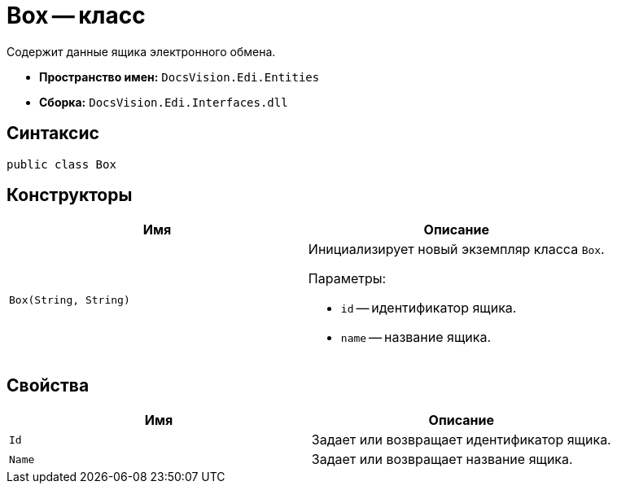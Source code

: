 = Box -- класс

Содержит данные ящика электронного обмена.

* *Пространство имен:* `DocsVision.Edi.Entities`
* *Сборка:* `DocsVision.Edi.Interfaces.dll`

== Синтаксис

[source,csharp]
----
public class Box
----

== Конструкторы

[cols=",",options="header",]
|===
|Имя |Описание

|`Box(String, String)`

a|Инициализирует новый экземпляр класса `Box`.

.Параметры:
* `id` -- идентификатор ящика.
* `name` -- название ящика.
|===

== Свойства

[cols=",",options="header",]
|===
|Имя |Описание

|`Id` |Задает или возвращает идентификатор ящика.
|`Name` |Задает или возвращает название ящика.
|===

